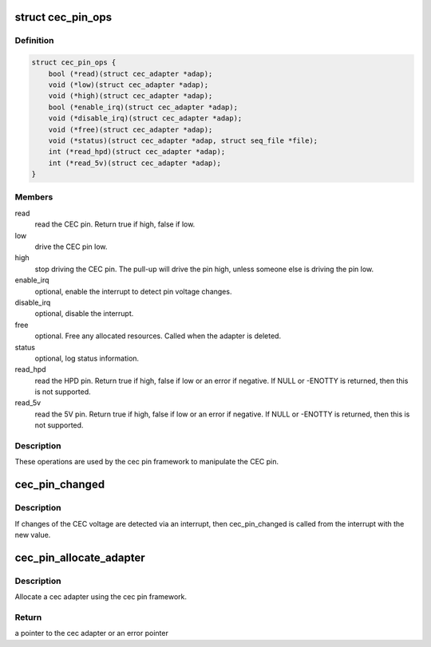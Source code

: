 .. -*- coding: utf-8; mode: rst -*-
.. src-file: include/media/cec-pin.h

.. _`cec_pin_ops`:

struct cec_pin_ops
==================

.. c:type:: struct cec_pin_ops

    low-level CEC pin operations

.. _`cec_pin_ops.definition`:

Definition
----------

.. code-block:: c

    struct cec_pin_ops {
        bool (*read)(struct cec_adapter *adap);
        void (*low)(struct cec_adapter *adap);
        void (*high)(struct cec_adapter *adap);
        bool (*enable_irq)(struct cec_adapter *adap);
        void (*disable_irq)(struct cec_adapter *adap);
        void (*free)(struct cec_adapter *adap);
        void (*status)(struct cec_adapter *adap, struct seq_file *file);
        int (*read_hpd)(struct cec_adapter *adap);
        int (*read_5v)(struct cec_adapter *adap);
    }

.. _`cec_pin_ops.members`:

Members
-------

read
    read the CEC pin. Return true if high, false if low.

low
    drive the CEC pin low.

high
    stop driving the CEC pin. The pull-up will drive the pin
    high, unless someone else is driving the pin low.

enable_irq
    optional, enable the interrupt to detect pin voltage changes.

disable_irq
    optional, disable the interrupt.

free
    optional. Free any allocated resources. Called when the
    adapter is deleted.

status
    optional, log status information.

read_hpd
    read the HPD pin. Return true if high, false if low or
    an error if negative. If NULL or -ENOTTY is returned,
    then this is not supported.

read_5v
    read the 5V pin. Return true if high, false if low or
    an error if negative. If NULL or -ENOTTY is returned,
    then this is not supported.

.. _`cec_pin_ops.description`:

Description
-----------

These operations are used by the cec pin framework to manipulate
the CEC pin.

.. _`cec_pin_changed`:

cec_pin_changed
===============

.. c:function:: void cec_pin_changed(struct cec_adapter *adap, bool value)

    update pin state from interrupt

    :param adap:
        pointer to the cec adapter
    :type adap: struct cec_adapter \*

    :param value:
        when true the pin is high, otherwise it is low
    :type value: bool

.. _`cec_pin_changed.description`:

Description
-----------

If changes of the CEC voltage are detected via an interrupt, then
cec_pin_changed is called from the interrupt with the new value.

.. _`cec_pin_allocate_adapter`:

cec_pin_allocate_adapter
========================

.. c:function:: struct cec_adapter *cec_pin_allocate_adapter(const struct cec_pin_ops *pin_ops, void *priv, const char *name, u32 caps)

    allocate a pin-based cec adapter

    :param pin_ops:
        low-level pin operations
    :type pin_ops: const struct cec_pin_ops \*

    :param priv:
        will be stored in adap->priv and can be used by the adapter ops.
        Use cec_get_drvdata(adap) to get the priv pointer.
    :type priv: void \*

    :param name:
        the name of the CEC adapter. Note: this name will be copied.
    :type name: const char \*

    :param caps:
        capabilities of the CEC adapter. This will be ORed with
        CEC_CAP_MONITOR_ALL and CEC_CAP_MONITOR_PIN.
    :type caps: u32

.. _`cec_pin_allocate_adapter.description`:

Description
-----------

Allocate a cec adapter using the cec pin framework.

.. _`cec_pin_allocate_adapter.return`:

Return
------

a pointer to the cec adapter or an error pointer

.. This file was automatic generated / don't edit.

